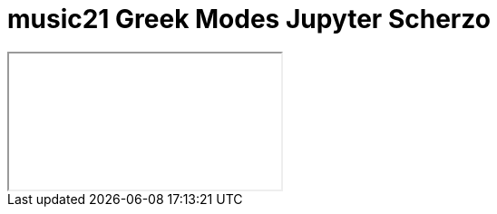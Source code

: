 = music21 Greek Modes Jupyter Scherzo

++++
<iframe class="ipynb-embed" data-filename="music21GreekModes.html"></iframe>
++++